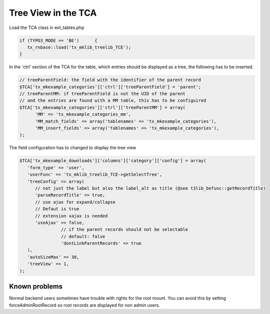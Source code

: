 .. ==================================================
.. FOR YOUR INFORMATION
.. --------------------------------------------------
.. -*- coding: utf-8 -*- with BOM.




Tree View in the TCA
====================

Load the TCA class in ext_tables.php

.. code-block:: php

   if (TYPO3_MODE == 'BE')	{	
      tx_rnbase::load('tx_mklib_treelib_TCE');
   }
   
In the 'ctrl' section of the TCA for the table, which entries should be displayed
as a tree, the following has to be inserted.

.. code-block:: php

   // treeParentField: the field with the identifier of the parent record
   $TCA['tx_mkexample_categories']['ctrl']['treeParentField'] = 'parent';
   // treeParentMM: if treeParentField is not the UID of the parent
   // and the entries are found with a MM table, this has to be configuired
   $TCA['tx_mkexample_categories']['ctrl']['treeParentMM'] = array(
         'MM' => 'tx_mkexample_categories_mm',   
         'MM_match_fields' => array('tablenames' => 'tx_mkexample_categories'),   
         'MM_insert_fields' => array('tablenames' => 'tx_mkexample_categories'),
   );
   
The field configuration has to changed to display the tree view

.. code-block:: php

   $TCA['tx_mkexample_downloads']['columns']['category']['config'] = array(
      'form_type' => 'user',
      'userFunc' => 'tx_mklib_treelib_TCE->getSelectTree',
      'treeConfig' => array(
         // not just the label but also the label_alt as title (@see t3lib_befunc::getRecordTitle)
         'parseRecordTitle' => true,
         // use ajax for expand/collapse
         // Defaut is true
         // extension xajax is needed
         'useAjax' => false,
                   // if the parent records should not be selectable 
                   // default: false
                   'dontLinkParentRecords' => true
      ),
      'autoSizeMax' => 30,
      'treeView' => 1,
   );
   
Known problems
--------------
Normal backend users sometimes have trouble with rights for the root mount.
You can avoid this by setting forceAdminRootRecord so root records are displayed
for non admin users.